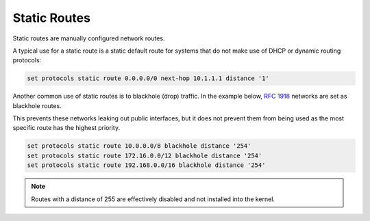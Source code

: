 .. _routing-static:

#############
Static Routes
#############

Static routes are manually configured network routes.

A typical use for a static route is a static default route for systems that do
not make use of DHCP or dynamic routing protocols:

.. code-block:: none

  set protocols static route 0.0.0.0/0 next-hop 10.1.1.1 distance '1'

Another common use of static routes is to blackhole (drop) traffic. In the
example below, :rfc:`1918` networks are set as blackhole routes.

This prevents these networks leaking out public interfaces, but it does not prevent
them from being used as the most specific route has the highest priority.

.. code-block:: none

  set protocols static route 10.0.0.0/8 blackhole distance '254'
  set protocols static route 172.16.0.0/12 blackhole distance '254'
  set protocols static route 192.168.0.0/16 blackhole distance '254'

.. note:: Routes with a distance of 255 are effectively disabled and not
   installed into the kernel.
